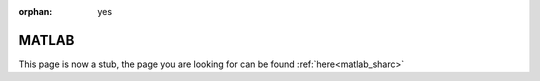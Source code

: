 :orphan: yes
MATLAB
======
.. raw:: html

    <meta http-equiv="refresh" content="0; URL=../../../decommissioned/sharc/software/apps/matlab.html" />

This page is now a stub, the page you are looking for can be found :ref:`here<matlab_sharc>`
